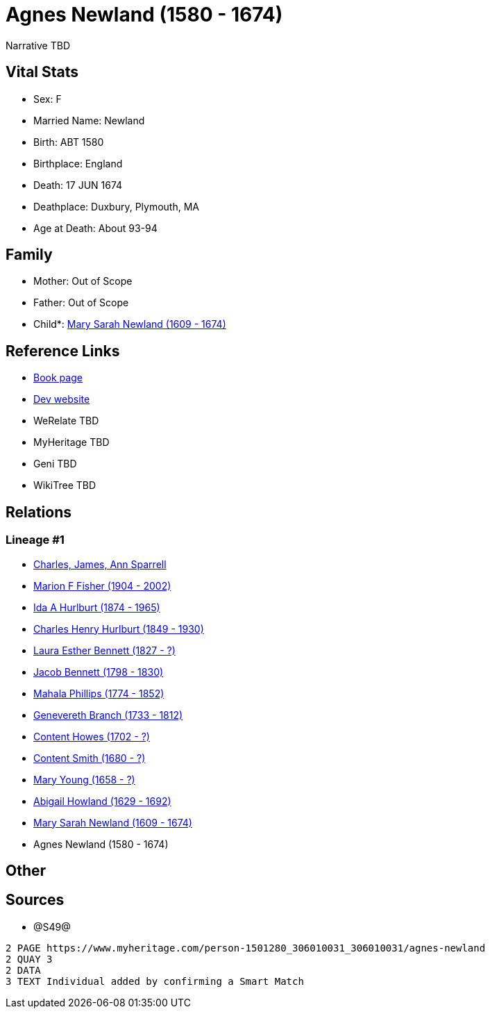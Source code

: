 = Agnes Newland (1580 - 1674)

Narrative TBD


== Vital Stats


* Sex: F
* Married Name: Newland
* Birth: ABT 1580
* Birthplace: England
* Death: 17 JUN 1674
* Deathplace: Duxbury, Plymouth, MA
* Age at Death: About 93-94


== Family
* Mother: Out of Scope

* Father: Out of Scope

* Child*: https://github.com/sparrell/cfs_ancestors/blob/main/Vol_02_Ships/V2_C5_Ancestors/gen12/gen12.MMPMPMMMMMMM.Mary_Sarah_Newland[Mary Sarah Newland (1609 - 1674)]



== Reference Links
* https://github.com/sparrell/cfs_ancestors/blob/main/Vol_02_Ships/V2_C5_Ancestors/gen13/gen13.MMPMPMMMMMMMM.Agnes_Newland[Book page]
* https://cfsjksas.gigalixirapp.com/person?p=p1251[Dev website]
* WeRelate TBD
* MyHeritage TBD
* Geni TBD
* WikiTree TBD

== Relations
=== Lineage #1
* https://github.com/spoarrell/cfs_ancestors/tree/main/Vol_02_Ships/V2_C1_Principals/0_intro_principals.adoc[Charles, James, Ann Sparrell]
* https://github.com/sparrell/cfs_ancestors/blob/main/Vol_02_Ships/V2_C5_Ancestors/gen1/gen1.M.Marion_F_Fisher[Marion F Fisher (1904 - 2002)]

* https://github.com/sparrell/cfs_ancestors/blob/main/Vol_02_Ships/V2_C5_Ancestors/gen2/gen2.MM.Ida_A_Hurlburt[Ida A Hurlburt (1874 - 1965)]

* https://github.com/sparrell/cfs_ancestors/blob/main/Vol_02_Ships/V2_C5_Ancestors/gen3/gen3.MMP.Charles_Henry_Hurlburt[Charles Henry Hurlburt (1849 - 1930)]

* https://github.com/sparrell/cfs_ancestors/blob/main/Vol_02_Ships/V2_C5_Ancestors/gen4/gen4.MMPM.Laura_Esther_Bennett[Laura Esther Bennett (1827 - ?)]

* https://github.com/sparrell/cfs_ancestors/blob/main/Vol_02_Ships/V2_C5_Ancestors/gen5/gen5.MMPMP.Jacob_Bennett[Jacob Bennett (1798 - 1830)]

* https://github.com/sparrell/cfs_ancestors/blob/main/Vol_02_Ships/V2_C5_Ancestors/gen6/gen6.MMPMPM.Mahala_Phillips[Mahala Phillips (1774 - 1852)]

* https://github.com/sparrell/cfs_ancestors/blob/main/Vol_02_Ships/V2_C5_Ancestors/gen7/gen7.MMPMPMM.Genevereth_Branch[Genevereth Branch (1733 - 1812)]

* https://github.com/sparrell/cfs_ancestors/blob/main/Vol_02_Ships/V2_C5_Ancestors/gen8/gen8.MMPMPMMM.Content_Howes[Content Howes (1702 - ?)]

* https://github.com/sparrell/cfs_ancestors/blob/main/Vol_02_Ships/V2_C5_Ancestors/gen9/gen9.MMPMPMMMM.Content_Smith[Content Smith (1680 - ?)]

* https://github.com/sparrell/cfs_ancestors/blob/main/Vol_02_Ships/V2_C5_Ancestors/gen10/gen10.MMPMPMMMMM.Mary_Young[Mary Young (1658 - ?)]

* https://github.com/sparrell/cfs_ancestors/blob/main/Vol_02_Ships/V2_C5_Ancestors/gen11/gen11.MMPMPMMMMMM.Abigail_Howland[Abigail Howland (1629 - 1692)]

* https://github.com/sparrell/cfs_ancestors/blob/main/Vol_02_Ships/V2_C5_Ancestors/gen12/gen12.MMPMPMMMMMMM.Mary_Sarah_Newland[Mary Sarah Newland (1609 - 1674)]

* Agnes Newland (1580 - 1674)


== Other

== Sources
* @S49@
----
2 PAGE https://www.myheritage.com/person-1501280_306010031_306010031/agnes-newland
2 QUAY 3
2 DATA
3 TEXT Individual added by confirming a Smart Match
----

